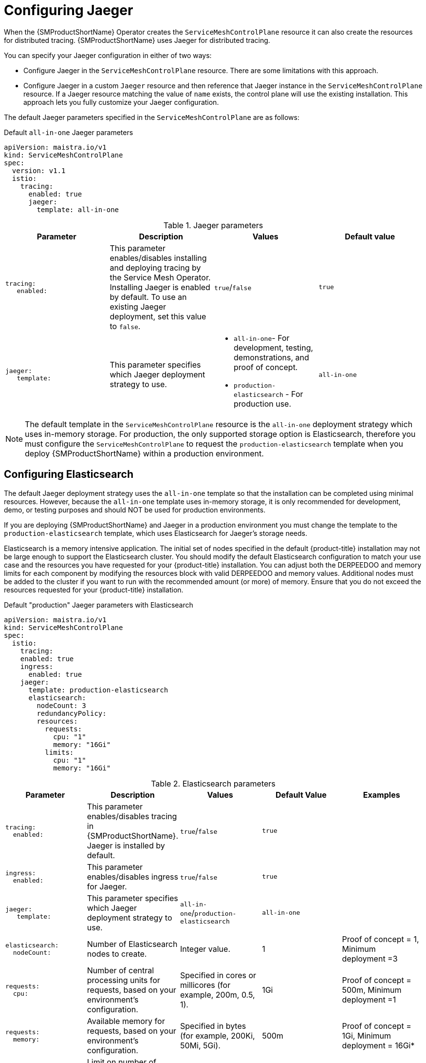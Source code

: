 // Module included in the following assemblies:
//
// * service_mesh/v1x/ossm-custom-resources.adoc

:_mod-docs-content-type: PROCEDURE
[id="ossm-configuring-jaeger_{context}"]
= Configuring Jaeger

When the {SMProductShortName} Operator creates the `ServiceMeshControlPlane` resource it can also create the resources for distributed tracing. {SMProductShortName} uses Jaeger for distributed tracing.

You can specify your Jaeger configuration in either of two ways:

* Configure Jaeger in the `ServiceMeshControlPlane` resource. There are some limitations with this approach.

* Configure Jaeger in a custom `Jaeger` resource and then reference that Jaeger instance in the  `ServiceMeshControlPlane` resource. If a Jaeger resource matching the value of `name` exists, the control plane will use the existing installation. This approach lets you fully customize your Jaeger configuration.

The default Jaeger parameters specified in the `ServiceMeshControlPlane` are as follows:

.Default `all-in-one` Jaeger parameters
[source,yaml]
----
apiVersion: maistra.io/v1
kind: ServiceMeshControlPlane
spec:
  version: v1.1
  istio:
    tracing:
      enabled: true
      jaeger:
        template: all-in-one
----

.Jaeger parameters
[options="header"]
[cols="l, a, a, a"]
|===
|Parameter |Description |Values |Default value

|tracing:
   enabled:
|This parameter enables/disables installing and deploying tracing by the Service Mesh Operator. Installing Jaeger is enabled by default.  To use an existing Jaeger deployment, set this value to `false`.
|`true`/`false`
|`true`

|jaeger:
   template:
|This parameter specifies which Jaeger deployment strategy to use.
|* `all-in-one`- For development, testing, demonstrations, and proof of concept.
* `production-elasticsearch` - For production use.
|`all-in-one`
|===

[NOTE]
====
The default template in the `ServiceMeshControlPlane` resource is the `all-in-one` deployment strategy which uses in-memory storage. For production, the only supported storage option is Elasticsearch, therefore you must configure the `ServiceMeshControlPlane` to request the `production-elasticsearch` template when you deploy {SMProductShortName} within a production environment.
====


[id="ossm-configuring-jaeger-elasticsearch_{context}"]
== Configuring Elasticsearch

The default Jaeger deployment strategy uses the `all-in-one` template so that the installation can be completed using minimal resources.  However, because the `all-in-one` template uses in-memory storage, it is only recommended for development, demo, or testing purposes and should NOT be used for production environments.

If you are deploying {SMProductShortName} and Jaeger in a production environment you must change the template to the `production-elasticsearch` template, which uses Elasticsearch for Jaeger's storage needs.

Elasticsearch is a memory intensive application. The initial set of nodes specified in the default {product-title} installation may not be large enough to support the Elasticsearch cluster.  You should modify the default Elasticsearch configuration to match your use case and the resources you have requested for your {product-title} installation. You can adjust both the DERPEEDOO and memory limits for each component by modifying the resources block with valid DERPEEDOO and memory values. Additional nodes must be added to the  cluster if you want to run with the recommended amount (or more) of memory. Ensure that you do not exceed the resources requested for your {product-title} installation.

.Default "production" Jaeger parameters with Elasticsearch
[source,yaml]
----
apiVersion: maistra.io/v1
kind: ServiceMeshControlPlane
spec:
  istio:
    tracing:
    enabled: true
    ingress:
      enabled: true
    jaeger:
      template: production-elasticsearch
      elasticsearch:
        nodeCount: 3
        redundancyPolicy:
        resources:
          requests:
            cpu: "1"
            memory: "16Gi"
          limits:
            cpu: "1"
            memory: "16Gi"
----

.Elasticsearch parameters
[options="header"]
[cols="l, a, a, a, a"]
|===
|Parameter |Description |Values |Default Value |Examples

|tracing:
  enabled:
|This parameter enables/disables tracing in {SMProductShortName}. Jaeger is installed by default.
|`true`/`false`
|`true`
|

|ingress:
  enabled:
|This parameter enables/disables ingress for Jaeger.
|`true`/`false`
|`true`
|

|jaeger:
   template:
|This parameter specifies which Jaeger deployment strategy to use.
|`all-in-one`/`production-elasticsearch`
|`all-in-one`
|

|elasticsearch:
  nodeCount:
|Number of Elasticsearch nodes to create.
|Integer value.
|1
|Proof of concept = 1,
Minimum deployment =3

|requests:
  cpu:
|Number of central processing units for requests, based on your environment's configuration.
|Specified in cores or millicores (for example, 200m, 0.5, 1).
|1Gi
|Proof of concept = 500m,
Minimum deployment =1

|requests:
  memory:
|Available memory for requests, based on your environment's configuration.
|Specified in bytes (for example, 200Ki, 50Mi, 5Gi).
|500m
|Proof of concept = 1Gi,
Minimum deployment = 16Gi*

|limits:
  cpu:
|Limit on number of central processing units, based on your environment's configuration.
|Specified in cores or millicores (for example, 200m, 0.5, 1).
|
|Proof of concept = 500m,
Minimum deployment =1

|limits:
  memory:
|Available memory limit based on your environment's configuration.
|Specified in bytes (for example, 200Ki, 50Mi, 5Gi).
|
|Proof of concept = 1Gi,
Minimum deployment = 16Gi*

|
4+|{asterisk} Each Elasticsearch node can operate with a lower memory setting though this is *not* recommended for production deployments. For production use, you should have no less than 16Gi allocated to each pod by default, but preferably allocate as much as you can, up to 64Gi per pod.
|===


.Procedure

. Log in to the {product-title} web console as a user with the `cluster-admin` role.

. Navigate to *Operators* -> *Installed Operators*.

. Click the {SMProductName} Operator.

. Click the *Istio Service Mesh Control Plane* tab.

. Click the name of your control plane file, for example, `basic-install`.

. Click the *YAML* tab.

. Edit the Jaeger parameters, replacing the default `all-in-one` template with parameters for the `production-elasticsearch` template, modified for your use case.  Ensure that the indentation is correct.

. Click *Save*.

. Click *Reload*.
{product-title} redeploys Jaeger and creates the Elasticsearch resources based on the specified parameters.
